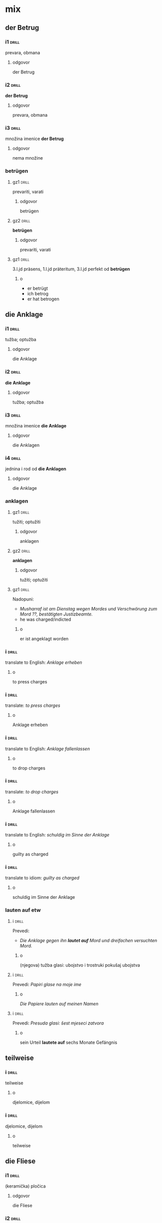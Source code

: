 * mix

** der Betrug


*** i1								      :drill:
    SCHEDULED: <2018-04-13 Fri>
    :PROPERTIES:
    :ID:       77e21e51-a6ff-4b7f-a487-1bfbee23c637
    :DRILL_LAST_INTERVAL: 24.12
    :DRILL_REPEATS_SINCE_FAIL: 4
    :DRILL_TOTAL_REPEATS: 3
    :DRILL_FAILURE_COUNT: 0
    :DRILL_AVERAGE_QUALITY: 3.667
    :DRILL_EASE: 2.36
    :DRILL_LAST_QUALITY: 3
    :DRILL_LAST_REVIEWED: [2018-03-20 Tue 08:51]
    :END:

prevara, obmana

**** odgovor

der Betrug
*** i2								      :drill:
    SCHEDULED: <2018-05-28 Mon>
    :PROPERTIES:
    :ID:       4651b542-a1b2-487f-8a77-8fc138e8bbeb
    :DRILL_LAST_INTERVAL: 48.1172
    :DRILL_REPEATS_SINCE_FAIL: 5
    :DRILL_TOTAL_REPEATS: 4
    :DRILL_FAILURE_COUNT: 0
    :DRILL_AVERAGE_QUALITY: 3.5
    :DRILL_EASE: 2.22
    :DRILL_LAST_QUALITY: 4
    :DRILL_LAST_REVIEWED: [2018-04-10 Tue 10:04]
    :END:
*der Betrug*
**** odgovor
prevara, obmana
*** i3								      :drill:
    SCHEDULED: <2018-04-17 Tue>
    :PROPERTIES:
    :ID:       885a0bd5-455e-4e80-bc20-76459db67b11
    :DRILL_LAST_INTERVAL: 26.791
    :DRILL_REPEATS_SINCE_FAIL: 4
    :DRILL_TOTAL_REPEATS: 3
    :DRILL_FAILURE_COUNT: 0
    :DRILL_AVERAGE_QUALITY: 4.333
    :DRILL_EASE: 2.6
    :DRILL_LAST_QUALITY: 4
    :DRILL_LAST_REVIEWED: [2018-03-21 Wed 10:30]
    :END:
množina imenice *der Betrug*
**** odgovor
nema množine
*** betrügen
**** gz1							      :drill:
     SCHEDULED: <2018-04-15 Sun>
     :PROPERTIES:
     :ID:       02aa4036-66a7-4b61-b9de-0a266626bb64
     :DRILL_LAST_INTERVAL: 25.88
     :DRILL_REPEATS_SINCE_FAIL: 4
     :DRILL_TOTAL_REPEATS: 3
     :DRILL_FAILURE_COUNT: 0
     :DRILL_AVERAGE_QUALITY: 4.333
     :DRILL_EASE: 2.6
     :DRILL_LAST_QUALITY: 5
     :DRILL_LAST_REVIEWED: [2018-03-20 Tue 08:54]
     :END:
prevariti, varati
***** odgovor
betrügen
**** gz2							      :drill:
     SCHEDULED: <2018-04-12 Thu>
     :PROPERTIES:
     :ID:       d9a7eeb4-d718-4d6d-af60-3ca64fb85b73
     :DRILL_LAST_INTERVAL: 23.271
     :DRILL_REPEATS_SINCE_FAIL: 4
     :DRILL_TOTAL_REPEATS: 3
     :DRILL_FAILURE_COUNT: 0
     :DRILL_AVERAGE_QUALITY: 3.667
     :DRILL_EASE: 2.36
     :DRILL_LAST_QUALITY: 4
     :DRILL_LAST_REVIEWED: [2018-03-20 Tue 08:52]
     :END:
 *betrügen*
***** odgovor
prevariti, varati
**** gz1							      :drill:
     SCHEDULED: <2018-04-13 Fri>
     :PROPERTIES:
     :ID:       2b01cadc-3595-4714-83f0-c18d219053ca
     :DRILL_LAST_INTERVAL: 24.12
     :DRILL_REPEATS_SINCE_FAIL: 4
     :DRILL_TOTAL_REPEATS: 3
     :DRILL_FAILURE_COUNT: 0
     :DRILL_AVERAGE_QUALITY: 3.667
     :DRILL_EASE: 2.36
     :DRILL_LAST_QUALITY: 3
     :DRILL_LAST_REVIEWED: [2018-03-20 Tue 08:55]
     :END:
 3.l.jd präsens, 1.l.jd präteritum, 3.l.jd perfekt od *betrügen*
***** o
 - er betrügt
 - ich betrog
 - er hat betrogen
** die Anklage
*** i1								      :drill:
    SCHEDULED: <2018-04-14 Sat>
    :PROPERTIES:
    :ID:       2ec88c96-edc0-422b-bc8f-25de28a31e1b
    :DRILL_LAST_INTERVAL: 25.0
    :DRILL_REPEATS_SINCE_FAIL: 4
    :DRILL_TOTAL_REPEATS: 3
    :DRILL_FAILURE_COUNT: 0
    :DRILL_AVERAGE_QUALITY: 4.0
    :DRILL_EASE: 2.5
    :DRILL_LAST_QUALITY: 4
    :DRILL_LAST_REVIEWED: [2018-03-20 Tue 08:55]
    :END:
tužba; optužba
**** odgovor
die Anklage
*** i2								      :drill:
    SCHEDULED: <2018-04-15 Sun>
    :PROPERTIES:
    :ID:       6d4354df-b1e1-4f3c-a0a1-d4517b57f8c3
    :DRILL_LAST_INTERVAL: 25.88
    :DRILL_REPEATS_SINCE_FAIL: 4
    :DRILL_TOTAL_REPEATS: 3
    :DRILL_FAILURE_COUNT: 0
    :DRILL_AVERAGE_QUALITY: 4.333
    :DRILL_EASE: 2.6
    :DRILL_LAST_QUALITY: 5
    :DRILL_LAST_REVIEWED: [2018-03-20 Tue 08:56]
    :END:
*die Anklage*
**** odgovor
tužba; optužba
*** i3								      :drill:
    SCHEDULED: <2018-04-15 Sun>
    :PROPERTIES:
    :ID:       4435ba85-8ec2-495c-b2f6-33ff623c4e58
    :DRILL_LAST_INTERVAL: 25.88
    :DRILL_REPEATS_SINCE_FAIL: 4
    :DRILL_TOTAL_REPEATS: 3
    :DRILL_FAILURE_COUNT: 0
    :DRILL_AVERAGE_QUALITY: 4.333
    :DRILL_EASE: 2.6
    :DRILL_LAST_QUALITY: 5
    :DRILL_LAST_REVIEWED: [2018-03-20 Tue 08:53]
    :END:
množina imenice *die Anklage*
**** odgovor
die Anklagen
*** i4								      :drill:
    SCHEDULED: <2018-04-17 Tue>
    :PROPERTIES:
    :ID:       0142d625-e752-46a9-a7f7-0bc9d0203981
    :DRILL_LAST_INTERVAL: 25.813
    :DRILL_REPEATS_SINCE_FAIL: 4
    :DRILL_TOTAL_REPEATS: 3
    :DRILL_FAILURE_COUNT: 0
    :DRILL_AVERAGE_QUALITY: 4.0
    :DRILL_EASE: 2.46
    :DRILL_LAST_QUALITY: 4
    :DRILL_LAST_REVIEWED: [2018-03-22 Thu 08:27]
    :END:
jednina i rod od *die Anklagen*
**** odgovor
die Anklage
*** anklagen
**** gz1							      :drill:
     SCHEDULED: <2018-04-19 Thu>
     :PROPERTIES:
     :ID:       794e4e7e-72ab-4dd4-b08d-ddac3117f463
     :DRILL_LAST_INTERVAL: 28.7036
     :DRILL_REPEATS_SINCE_FAIL: 4
     :DRILL_TOTAL_REPEATS: 3
     :DRILL_FAILURE_COUNT: 0
     :DRILL_AVERAGE_QUALITY: 4.667
     :DRILL_EASE: 2.7
     :DRILL_LAST_QUALITY: 5
     :DRILL_LAST_REVIEWED: [2018-03-21 Wed 10:30]
     :END:
tužiti; optužiti
***** odgovor
anklagen
**** gz2							      :drill:
     SCHEDULED: <2018-06-03 Sun>
     :PROPERTIES:
     :ID:       5ddcaa41-7d13-44cf-b6df-7cd952a4e60d
     :DRILL_LAST_INTERVAL: 54.1648
     :DRILL_REPEATS_SINCE_FAIL: 5
     :DRILL_TOTAL_REPEATS: 4
     :DRILL_FAILURE_COUNT: 0
     :DRILL_AVERAGE_QUALITY: 3.75
     :DRILL_EASE: 2.36
     :DRILL_LAST_QUALITY: 4
     :DRILL_LAST_REVIEWED: [2018-04-10 Tue 10:05]
     :END:
 *anklagen*
***** odgovor
tužiti; optužiti
**** gz1							      :drill:
     SCHEDULED: <2018-04-13 Fri>
     :PROPERTIES:
     :ID:       70b64909-4974-4154-bf00-48729921501e
     :DRILL_LAST_INTERVAL: 24.12
     :DRILL_REPEATS_SINCE_FAIL: 4
     :DRILL_TOTAL_REPEATS: 3
     :DRILL_FAILURE_COUNT: 0
     :DRILL_AVERAGE_QUALITY: 3.667
     :DRILL_EASE: 2.36
     :DRILL_LAST_QUALITY: 3
     :DRILL_LAST_REVIEWED: [2018-03-20 Tue 08:52]
     :END:
Nadopuni:
- /Musharraf ist am Dienstag wegen Mordes und Verschwörung zum Mord
  ??, bestätigten Justizbeamte./
- he was charged/indicted
***** o
er ist angeklagt worden
*** i								      :drill:
    SCHEDULED: <2018-04-14 Sat>
    :PROPERTIES:
    :ID:       70e0d3f3-26a4-4fcd-9595-857fd4ae48d5
    :DRILL_LAST_INTERVAL: 4.14
    :DRILL_REPEATS_SINCE_FAIL: 2
    :DRILL_TOTAL_REPEATS: 5
    :DRILL_FAILURE_COUNT: 1
    :DRILL_AVERAGE_QUALITY: 3.4
    :DRILL_EASE: 2.32
    :DRILL_LAST_QUALITY: 5
    :DRILL_LAST_REVIEWED: [2018-04-10 Tue 10:06]
    :END:
translate to English: /Anklage erheben/
**** o
to press charges
*** i								      :drill:
    SCHEDULED: <2018-04-16 Mon>
    :PROPERTIES:
    :ID:       5dec6d18-d0a3-4e0e-8301-27f01e8bd2e1
    :DRILL_LAST_INTERVAL: 25.0
    :DRILL_REPEATS_SINCE_FAIL: 4
    :DRILL_TOTAL_REPEATS: 3
    :DRILL_FAILURE_COUNT: 0
    :DRILL_AVERAGE_QUALITY: 4.0
    :DRILL_EASE: 2.5
    :DRILL_LAST_QUALITY: 4
    :DRILL_LAST_REVIEWED: [2018-03-22 Thu 08:26]
    :END:
translate: /to press charges/
**** o
Anklage erheben
*** i								      :drill:
    SCHEDULED: <2018-04-14 Sat>
    :PROPERTIES:
    :ID:       d68cb818-130a-4ec9-a6a0-35982c3fc634
    :DRILL_LAST_INTERVAL: 25.0
    :DRILL_REPEATS_SINCE_FAIL: 4
    :DRILL_TOTAL_REPEATS: 3
    :DRILL_FAILURE_COUNT: 0
    :DRILL_AVERAGE_QUALITY: 4.0
    :DRILL_EASE: 2.5
    :DRILL_LAST_QUALITY: 4
    :DRILL_LAST_REVIEWED: [2018-03-20 Tue 08:51]
    :END:
translate to English: /Anklage fallenlassen/
**** o
to drop charges
*** i								      :drill:
    SCHEDULED: <2018-06-03 Sun>
    :PROPERTIES:
    :ID:       278e6dea-7c7c-4cc6-acdc-e7ccb2a2194b
    :DRILL_LAST_INTERVAL: 54.1648
    :DRILL_REPEATS_SINCE_FAIL: 5
    :DRILL_TOTAL_REPEATS: 4
    :DRILL_FAILURE_COUNT: 0
    :DRILL_AVERAGE_QUALITY: 3.75
    :DRILL_EASE: 2.36
    :DRILL_LAST_QUALITY: 4
    :DRILL_LAST_REVIEWED: [2018-04-10 Tue 10:07]
    :END:
translate: /to drop charges/
**** o
Anklage fallenlassen
*** i								      :drill:
    SCHEDULED: <2018-04-14 Sat>
    :PROPERTIES:
    :ID:       d219d392-2cd5-4ce2-99e3-18708074862c
    :DRILL_LAST_INTERVAL: 25.0
    :DRILL_REPEATS_SINCE_FAIL: 4
    :DRILL_TOTAL_REPEATS: 3
    :DRILL_FAILURE_COUNT: 0
    :DRILL_AVERAGE_QUALITY: 4.0
    :DRILL_EASE: 2.5
    :DRILL_LAST_QUALITY: 4
    :DRILL_LAST_REVIEWED: [2018-03-20 Tue 08:54]
    :END:
translate to English: /schuldig im Sinne der Anklage/
**** o
guilty as charged
*** i								      :drill:
    SCHEDULED: <2018-04-13 Fri>
    :PROPERTIES:
    :ID:       7e034565-81ed-446b-b47b-3688c65aa00b
    :DRILL_LAST_INTERVAL: 24.12
    :DRILL_REPEATS_SINCE_FAIL: 4
    :DRILL_TOTAL_REPEATS: 3
    :DRILL_FAILURE_COUNT: 0
    :DRILL_AVERAGE_QUALITY: 3.667
    :DRILL_EASE: 2.36
    :DRILL_LAST_QUALITY: 3
    :DRILL_LAST_REVIEWED: [2018-03-20 Tue 08:53]
    :END:
translate to idiom: /guilty as charged/
**** o
schuldig im Sinne der Anklage
*** lauten auf etw
**** i								      :drill:
     SCHEDULED: <2018-05-28 Mon>
     :PROPERTIES:
     :ID:       6f0f4ed0-1b55-4144-ae10-d1a2cfd2ebf5
     :DRILL_LAST_INTERVAL: 48.1172
     :DRILL_REPEATS_SINCE_FAIL: 5
     :DRILL_TOTAL_REPEATS: 4
     :DRILL_FAILURE_COUNT: 0
     :DRILL_AVERAGE_QUALITY: 3.5
     :DRILL_EASE: 2.22
     :DRILL_LAST_QUALITY: 4
     :DRILL_LAST_REVIEWED: [2018-04-10 Tue 10:05]
     :END:
Prevedi:
- /Die Anklage gegen ihn *lautet auf* Mord und dreifachen versuchten
  Mord./
***** o
(njegova) tužba glasi: ubojstvo i trostruki pokušaj ubojstva
**** i								      :drill:
     SCHEDULED: <2018-04-18 Wed>
     :PROPERTIES:
     :ID:       1654d1fc-f096-40db-9ed7-f8b2f154c2df
     :DRILL_LAST_INTERVAL: 27.7286
     :DRILL_REPEATS_SINCE_FAIL: 4
     :DRILL_TOTAL_REPEATS: 3
     :DRILL_FAILURE_COUNT: 0
     :DRILL_AVERAGE_QUALITY: 4.333
     :DRILL_EASE: 2.6
     :DRILL_LAST_QUALITY: 4
     :DRILL_LAST_REVIEWED: [2018-03-21 Wed 10:30]
     :END:
Prevedi: /Papiri glase na moje ime/
***** o
/Die Papiere lauten auf meinen Namen/
**** i								      :drill:
     SCHEDULED: <2018-04-13 Fri>
     :PROPERTIES:
     :ID:       a89329e1-4835-44a1-b758-40d889a4b839
     :DRILL_LAST_INTERVAL: 24.12
     :DRILL_REPEATS_SINCE_FAIL: 4
     :DRILL_TOTAL_REPEATS: 3
     :DRILL_FAILURE_COUNT: 0
     :DRILL_AVERAGE_QUALITY: 3.667
     :DRILL_EASE: 2.36
     :DRILL_LAST_QUALITY: 3
     :DRILL_LAST_REVIEWED: [2018-03-20 Tue 08:53]
     :END:
Prevedi: /Presuda glasi: šest mjeseci zatvora/
***** o
sein Urteil *lautete auf* sechs Monate Gefängnis
** teilweise
*** i								      :drill:
    SCHEDULED: <2018-04-14 Sat>
    :PROPERTIES:
    :ID:       6d4e47ed-4612-4aa6-91f3-461fdaa1e67d
    :DRILL_LAST_INTERVAL: 25.0
    :DRILL_REPEATS_SINCE_FAIL: 4
    :DRILL_TOTAL_REPEATS: 3
    :DRILL_FAILURE_COUNT: 0
    :DRILL_AVERAGE_QUALITY: 4.0
    :DRILL_EASE: 2.5
    :DRILL_LAST_QUALITY: 4
    :DRILL_LAST_REVIEWED: [2018-03-20 Tue 08:54]
    :END:
teilweise
**** o
djelomice, dijelom
*** i								      :drill:
    SCHEDULED: <2018-04-15 Sun>
    :PROPERTIES:
    :ID:       314390a6-3d7c-4b3b-a60b-be3d7d10dcde
    :DRILL_LAST_INTERVAL: 25.88
    :DRILL_REPEATS_SINCE_FAIL: 4
    :DRILL_TOTAL_REPEATS: 3
    :DRILL_FAILURE_COUNT: 0
    :DRILL_AVERAGE_QUALITY: 4.333
    :DRILL_EASE: 2.6
    :DRILL_LAST_QUALITY: 5
    :DRILL_LAST_REVIEWED: [2018-03-20 Tue 08:51]
    :END:
djelomice, dijelom
**** o
teilweise
** die Fliese
*** i1								      :drill:
    SCHEDULED: <2018-04-18 Wed>
    :PROPERTIES:
    :ID:       3bcbdeb4-1011-4d4b-8173-ef4b01af8329
    :DRILL_LAST_INTERVAL: 27.7286
    :DRILL_REPEATS_SINCE_FAIL: 4
    :DRILL_TOTAL_REPEATS: 3
    :DRILL_FAILURE_COUNT: 0
    :DRILL_AVERAGE_QUALITY: 4.333
    :DRILL_EASE: 2.6
    :DRILL_LAST_QUALITY: 4
    :DRILL_LAST_REVIEWED: [2018-03-21 Wed 08:33]
    :END:
(keramička) pločica
**** odgovor
die Fliese
*** i2								      :drill:
    SCHEDULED: <2018-04-14 Sat>
    :PROPERTIES:
    :ID:       ce3ba5cc-70d3-40ee-9837-2f0a55847e84
    :DRILL_LAST_INTERVAL: 25.0
    :DRILL_REPEATS_SINCE_FAIL: 4
    :DRILL_TOTAL_REPEATS: 3
    :DRILL_FAILURE_COUNT: 0
    :DRILL_AVERAGE_QUALITY: 4.0
    :DRILL_EASE: 2.5
    :DRILL_LAST_QUALITY: 4
    :DRILL_LAST_REVIEWED: [2018-03-20 Tue 08:55]
    :END:
*die Fliese*
**** odgovor
(keramička) pločica
*** i3								      :drill:
    SCHEDULED: <2018-04-19 Thu>
    :PROPERTIES:
    :ID:       2754b55e-9624-42fc-8ecd-ef19a5a8a76a
    :DRILL_LAST_INTERVAL: 28.7036
    :DRILL_REPEATS_SINCE_FAIL: 4
    :DRILL_TOTAL_REPEATS: 3
    :DRILL_FAILURE_COUNT: 0
    :DRILL_AVERAGE_QUALITY: 4.667
    :DRILL_EASE: 2.7
    :DRILL_LAST_QUALITY: 5
    :DRILL_LAST_REVIEWED: [2018-03-21 Wed 10:35]
    :END:
množina imenice *die Fliese*
**** odgovor
die Fliesen
*** i4								      :drill:
    SCHEDULED: <2018-04-18 Wed>
    :PROPERTIES:
    :ID:       d974678a-5e60-4533-9dbf-0cf3b32b40f4
    :DRILL_LAST_INTERVAL: 27.7286
    :DRILL_REPEATS_SINCE_FAIL: 4
    :DRILL_TOTAL_REPEATS: 3
    :DRILL_FAILURE_COUNT: 0
    :DRILL_AVERAGE_QUALITY: 4.333
    :DRILL_EASE: 2.6
    :DRILL_LAST_QUALITY: 4
    :DRILL_LAST_REVIEWED: [2018-03-21 Wed 10:30]
    :END:
jednina i rod od *die Fliesen*
**** odgovor
die Fliese
** der Bach
*** i1								      :drill:
    SCHEDULED: <2018-04-14 Sat>
    :PROPERTIES:
    :ID:       449abf44-febc-4b7f-9a55-00c12b00f6ba
    :DRILL_LAST_INTERVAL: 25.0
    :DRILL_REPEATS_SINCE_FAIL: 4
    :DRILL_TOTAL_REPEATS: 3
    :DRILL_FAILURE_COUNT: 0
    :DRILL_AVERAGE_QUALITY: 4.0
    :DRILL_EASE: 2.5
    :DRILL_LAST_QUALITY: 4
    :DRILL_LAST_REVIEWED: [2018-03-20 Tue 08:52]
    :END:
potok
**** odgovor
der Bach
*** i2								      :drill:
    SCHEDULED: <2018-04-14 Sat>
    :PROPERTIES:
    :ID:       c172a816-3868-4b0e-ad18-7cfe4393b827
    :DRILL_LAST_INTERVAL: 25.0
    :DRILL_REPEATS_SINCE_FAIL: 4
    :DRILL_TOTAL_REPEATS: 3
    :DRILL_FAILURE_COUNT: 0
    :DRILL_AVERAGE_QUALITY: 4.0
    :DRILL_EASE: 2.5
    :DRILL_LAST_QUALITY: 4
    :DRILL_LAST_REVIEWED: [2018-03-20 Tue 08:51]
    :END:
*der Bach*
**** odgovor
potok
*** i3								      :drill:
    SCHEDULED: <2018-04-20 Fri>
    :PROPERTIES:
    :ID:       7e01a542-73c9-4008-a2ef-3a185fa95af1
    :DRILL_LAST_INTERVAL: 9.0127
    :DRILL_REPEATS_SINCE_FAIL: 3
    :DRILL_TOTAL_REPEATS: 7
    :DRILL_FAILURE_COUNT: 2
    :DRILL_AVERAGE_QUALITY: 3.143
    :DRILL_EASE: 2.28
    :DRILL_LAST_QUALITY: 5
    :DRILL_LAST_REVIEWED: [2018-04-11 Wed 10:21]
    :END:
množina imenice *der Bach*
**** odgovor
die Bächer
*** i4								      :drill:
    SCHEDULED: <2018-06-03 Sun>
    :PROPERTIES:
    :ID:       549ad06a-3547-4ce5-a5c7-696b6fd1c03e
    :DRILL_LAST_INTERVAL: 54.1648
    :DRILL_REPEATS_SINCE_FAIL: 5
    :DRILL_TOTAL_REPEATS: 4
    :DRILL_FAILURE_COUNT: 0
    :DRILL_AVERAGE_QUALITY: 3.75
    :DRILL_EASE: 2.36
    :DRILL_LAST_QUALITY: 4
    :DRILL_LAST_REVIEWED: [2018-04-10 Tue 10:11]
    :END:
jednina i rod od *die Bächer*
**** odgovor
der Bach
** die Platte
*** i1								      :drill:
    SCHEDULED: <2018-04-13 Fri>
    :PROPERTIES:
    :ID:       3bc1e758-bae9-4355-b941-429d663c99f5
    :DRILL_LAST_INTERVAL: 24.12
    :DRILL_REPEATS_SINCE_FAIL: 4
    :DRILL_TOTAL_REPEATS: 3
    :DRILL_FAILURE_COUNT: 0
    :DRILL_AVERAGE_QUALITY: 3.667
    :DRILL_EASE: 2.36
    :DRILL_LAST_QUALITY: 3
    :DRILL_LAST_REVIEWED: [2018-03-20 Tue 08:53]
    :END:
ploča, plata, disk
**** odgovor
die Platte
*** i2								      :drill:
    SCHEDULED: <2018-04-14 Sat>
    :PROPERTIES:
    :ID:       e6865788-dc86-47de-ac3f-e1114f34045a
    :DRILL_LAST_INTERVAL: 25.0
    :DRILL_REPEATS_SINCE_FAIL: 4
    :DRILL_TOTAL_REPEATS: 3
    :DRILL_FAILURE_COUNT: 0
    :DRILL_AVERAGE_QUALITY: 4.0
    :DRILL_EASE: 2.5
    :DRILL_LAST_QUALITY: 4
    :DRILL_LAST_REVIEWED: [2018-03-20 Tue 08:55]
    :END:
*die Platte*
**** odgovor
ploča, plata, disk
*** i3								      :drill:
    SCHEDULED: <2018-04-18 Wed>
    :PROPERTIES:
    :ID:       2422ffa7-d1c2-46f4-a2d7-78a4836299e6
    :DRILL_LAST_INTERVAL: 27.7286
    :DRILL_REPEATS_SINCE_FAIL: 4
    :DRILL_TOTAL_REPEATS: 3
    :DRILL_FAILURE_COUNT: 0
    :DRILL_AVERAGE_QUALITY: 4.333
    :DRILL_EASE: 2.6
    :DRILL_LAST_QUALITY: 4
    :DRILL_LAST_REVIEWED: [2018-03-21 Wed 08:29]
    :END:
množina imenice *die Platte*
**** odgovor
die Platten
*** i4								      :drill:
    SCHEDULED: <2018-04-18 Wed>
    :PROPERTIES:
    :ID:       f623126b-7941-4bb3-8071-1ed347fa5b77
    :DRILL_LAST_INTERVAL: 27.7286
    :DRILL_REPEATS_SINCE_FAIL: 4
    :DRILL_TOTAL_REPEATS: 3
    :DRILL_FAILURE_COUNT: 0
    :DRILL_AVERAGE_QUALITY: 4.333
    :DRILL_EASE: 2.6
    :DRILL_LAST_QUALITY: 4
    :DRILL_LAST_REVIEWED: [2018-03-21 Wed 10:32]
    :END:
jednina i rod od *die Platten*
**** odgovor
die Platte
** der Ranzen
*** i1								      :drill:
    SCHEDULED: <2018-04-13 Fri>
    :PROPERTIES:
    :ID:       959195e3-de9a-4944-80b2-bb40b1e13b0b
    :DRILL_LAST_INTERVAL: 24.12
    :DRILL_REPEATS_SINCE_FAIL: 4
    :DRILL_TOTAL_REPEATS: 3
    :DRILL_FAILURE_COUNT: 0
    :DRILL_AVERAGE_QUALITY: 3.667
    :DRILL_EASE: 2.36
    :DRILL_LAST_QUALITY: 3
    :DRILL_LAST_REVIEWED: [2018-03-20 Tue 08:55]
    :END:
ruksak (posebice školska torba)
**** odgovor
der Ranzen
*** i2								      :drill:
    SCHEDULED: <2018-04-15 Sun>
    :PROPERTIES:
    :ID:       fd684124-5253-425d-9757-eb4bacc02ded
    :DRILL_LAST_INTERVAL: 25.88
    :DRILL_REPEATS_SINCE_FAIL: 4
    :DRILL_TOTAL_REPEATS: 3
    :DRILL_FAILURE_COUNT: 0
    :DRILL_AVERAGE_QUALITY: 4.333
    :DRILL_EASE: 2.6
    :DRILL_LAST_QUALITY: 5
    :DRILL_LAST_REVIEWED: [2018-03-20 Tue 08:53]
    :END:
*der Ranzen*
**** odgovor
ruksak (posebice školska torba)
*** i3								      :drill:
    SCHEDULED: <2018-06-05 Tue>
    :PROPERTIES:
    :ID:       39661e95-0b51-4589-a9b5-80493b9448ee
    :DRILL_LAST_INTERVAL: 56.0512
    :DRILL_REPEATS_SINCE_FAIL: 5
    :DRILL_TOTAL_REPEATS: 4
    :DRILL_FAILURE_COUNT: 0
    :DRILL_AVERAGE_QUALITY: 4.0
    :DRILL_EASE: 2.46
    :DRILL_LAST_QUALITY: 5
    :DRILL_LAST_REVIEWED: [2018-04-10 Tue 10:14]
    :END:
množina imenice *der Ranzen*
**** odgovor
die Ranzen
*** i4								      :drill:
    SCHEDULED: <2018-04-15 Sun>
    :PROPERTIES:
    :ID:       28394487-1a48-44ff-820b-ea74e70b9c60
    :DRILL_LAST_INTERVAL: 25.88
    :DRILL_REPEATS_SINCE_FAIL: 4
    :DRILL_TOTAL_REPEATS: 3
    :DRILL_FAILURE_COUNT: 0
    :DRILL_AVERAGE_QUALITY: 4.333
    :DRILL_EASE: 2.6
    :DRILL_LAST_QUALITY: 5
    :DRILL_LAST_REVIEWED: [2018-03-20 Tue 08:51]
    :END:
jednina i rod od *die Ranzen*
**** odgovor
der Ranzen
** turnen
*** gz1								      :drill:
    SCHEDULED: <2018-04-16 Mon>
    :PROPERTIES:
    :ID:       dce595c9-901e-4a42-bbae-c752e1a4e154
    :DRILL_LAST_INTERVAL: 26.791
    :DRILL_REPEATS_SINCE_FAIL: 4
    :DRILL_TOTAL_REPEATS: 3
    :DRILL_FAILURE_COUNT: 0
    :DRILL_AVERAGE_QUALITY: 4.333
    :DRILL_EASE: 2.6
    :DRILL_LAST_QUALITY: 4
    :DRILL_LAST_REVIEWED: [2018-03-20 Tue 08:56]
    :END:
vježbati, gimnasticirati
**** odgovor
turnen
*** gz2								      :drill:
    SCHEDULED: <2018-06-05 Tue>
    :PROPERTIES:
    :ID:       73d0ce90-d442-4885-9de7-4d6b7feba221
    :DRILL_LAST_INTERVAL: 56.0512
    :DRILL_REPEATS_SINCE_FAIL: 5
    :DRILL_TOTAL_REPEATS: 4
    :DRILL_FAILURE_COUNT: 0
    :DRILL_AVERAGE_QUALITY: 4.0
    :DRILL_EASE: 2.46
    :DRILL_LAST_QUALITY: 5
    :DRILL_LAST_REVIEWED: [2018-04-10 Tue 10:14]
    :END:
*turnen*
**** odgovor
vježbati, gimnasticirati
*** i								      :drill:
    SCHEDULED: <2018-04-12 Thu>
    :PROPERTIES:
    :ID:       6c569845-115b-4632-ac43-d84ba24a6fa4
    :DRILL_LAST_INTERVAL: 23.271
    :DRILL_REPEATS_SINCE_FAIL: 4
    :DRILL_TOTAL_REPEATS: 3
    :DRILL_FAILURE_COUNT: 0
    :DRILL_AVERAGE_QUALITY: 3.667
    :DRILL_EASE: 2.36
    :DRILL_LAST_QUALITY: 4
    :DRILL_LAST_REVIEWED: [2018-03-20 Tue 08:51]
    :END:
fizička vježba (u gimnastici, u teretani, doma..)
**** o
die Turnübung
*** i								      :drill:
    SCHEDULED: <2018-06-03 Sun>
    :PROPERTIES:
    :ID:       15535e96-43e8-4867-8e0d-f8ed32f0b72f
    :DRILL_LAST_INTERVAL: 54.1648
    :DRILL_REPEATS_SINCE_FAIL: 5
    :DRILL_TOTAL_REPEATS: 4
    :DRILL_FAILURE_COUNT: 0
    :DRILL_AVERAGE_QUALITY: 3.75
    :DRILL_EASE: 2.36
    :DRILL_LAST_QUALITY: 4
    :DRILL_LAST_REVIEWED: [2018-04-10 Tue 10:14]
    :END:
*die Turnübung*
**** o
fizička vježba (u gimnastici, u teretani, doma..)
** die Turnmatte
*** i1								      :drill:
    SCHEDULED: <2018-04-14 Sat>
    :PROPERTIES:
    :ID:       909f4b14-21b3-45ee-9475-b3f3b7256aa2
    :DRILL_LAST_INTERVAL: 25.0
    :DRILL_REPEATS_SINCE_FAIL: 4
    :DRILL_TOTAL_REPEATS: 3
    :DRILL_FAILURE_COUNT: 0
    :DRILL_AVERAGE_QUALITY: 4.0
    :DRILL_EASE: 2.5
    :DRILL_LAST_QUALITY: 4
    :DRILL_LAST_REVIEWED: [2018-03-20 Tue 08:51]
    :END:
strunjača, gym mat
**** odgovor
die Turnmatte
*** i2								      :drill:
    SCHEDULED: <2018-04-13 Fri>
    :PROPERTIES:
    :ID:       0fddb545-6c62-4df2-9573-ad399ebc4677
    :DRILL_LAST_INTERVAL: 24.12
    :DRILL_REPEATS_SINCE_FAIL: 4
    :DRILL_TOTAL_REPEATS: 3
    :DRILL_FAILURE_COUNT: 0
    :DRILL_AVERAGE_QUALITY: 3.667
    :DRILL_EASE: 2.36
    :DRILL_LAST_QUALITY: 3
    :DRILL_LAST_REVIEWED: [2018-03-20 Tue 08:53]
    :END:
*die Turnmatte*
**** odgovor
strunjača, gym mat
** eine Besorgung machen
*** i								      :drill:
    SCHEDULED: <2018-04-14 Sat>
    :PROPERTIES:
    :ID:       8aeb4c39-46cc-48d7-b6e6-795cca7bfa95
    :DRILL_LAST_INTERVAL: 25.0
    :DRILL_REPEATS_SINCE_FAIL: 4
    :DRILL_TOTAL_REPEATS: 3
    :DRILL_FAILURE_COUNT: 0
    :DRILL_AVERAGE_QUALITY: 4.0
    :DRILL_EASE: 2.5
    :DRILL_LAST_QUALITY: 4
    :DRILL_LAST_REVIEWED: [2018-03-20 Tue 08:53]
    :END:
translate: /To run an errand/
**** o
eine Besorgung machen
*** i								      :drill:
    SCHEDULED: <2018-04-19 Thu>
    :PROPERTIES:
    :ID:       ffd88df9-29b7-4456-a5ee-fc7911fb77c6
    :DRILL_LAST_INTERVAL: 28.7036
    :DRILL_REPEATS_SINCE_FAIL: 4
    :DRILL_TOTAL_REPEATS: 3
    :DRILL_FAILURE_COUNT: 0
    :DRILL_AVERAGE_QUALITY: 4.667
    :DRILL_EASE: 2.7
    :DRILL_LAST_QUALITY: 5
    :DRILL_LAST_REVIEWED: [2018-03-21 Wed 08:33]
    :END:
translate to English: /eine Besorgung machen/
**** o
to run an errand
** das Geschoss
*** i1								      :drill:
    SCHEDULED: <2018-04-13 Fri>
    :PROPERTIES:
    :ID:       89e6fb87-da2d-43d2-a311-67d513b7774f
    :DRILL_LAST_INTERVAL: 24.12
    :DRILL_REPEATS_SINCE_FAIL: 4
    :DRILL_TOTAL_REPEATS: 3
    :DRILL_FAILURE_COUNT: 0
    :DRILL_AVERAGE_QUALITY: 3.667
    :DRILL_EASE: 2.36
    :DRILL_LAST_QUALITY: 3
    :DRILL_LAST_REVIEWED: [2018-03-20 Tue 08:55]
    :END:
kat (storey); metak, zrno, projektil
**** odgovor
das Geschoss
*** i2								      :drill:
    SCHEDULED: <2018-04-12 Thu>
    :PROPERTIES:
    :ID:       b3f7ad2c-9614-4eb3-83e9-219765447dd4
    :DRILL_LAST_INTERVAL: 23.271
    :DRILL_REPEATS_SINCE_FAIL: 4
    :DRILL_TOTAL_REPEATS: 4
    :DRILL_FAILURE_COUNT: 1
    :DRILL_AVERAGE_QUALITY: 3.0
    :DRILL_EASE: 2.36
    :DRILL_LAST_QUALITY: 4
    :DRILL_LAST_REVIEWED: [2018-03-20 Tue 08:51]
    :END:
sva značenja od  *das Geschoss*
**** odgovor
kat (storey);  metak, zrno, projektil
*** i3								      :drill:
    SCHEDULED: <2018-04-13 Fri>
    :PROPERTIES:
    :ID:       e0c090e4-3dcb-427d-8f8a-699b60c693a6
    :DRILL_LAST_INTERVAL: 24.12
    :DRILL_REPEATS_SINCE_FAIL: 4
    :DRILL_TOTAL_REPEATS: 3
    :DRILL_FAILURE_COUNT: 0
    :DRILL_AVERAGE_QUALITY: 3.667
    :DRILL_EASE: 2.36
    :DRILL_LAST_QUALITY: 3
    :DRILL_LAST_REVIEWED: [2018-03-20 Tue 08:51]
    :END:
množina imenice *das Geschoss*
**** odgovor
die Geschosse
*** i4								      :drill:
    SCHEDULED: <2018-06-03 Sun>
    :PROPERTIES:
    :ID:       1dcd0b18-527d-4f8e-a4f5-e2b1705a9166
    :DRILL_LAST_INTERVAL: 54.1648
    :DRILL_REPEATS_SINCE_FAIL: 5
    :DRILL_TOTAL_REPEATS: 4
    :DRILL_FAILURE_COUNT: 0
    :DRILL_AVERAGE_QUALITY: 3.75
    :DRILL_EASE: 2.36
    :DRILL_LAST_QUALITY: 4
    :DRILL_LAST_REVIEWED: [2018-04-10 Tue 10:14]
    :END:
jednina i rod od *die Geschosse*
**** odgovor
das Geschoss
** der Schuss
*** i1								      :drill:
    SCHEDULED: <2018-04-14 Sat>
    :PROPERTIES:
    :ID:       a56ab401-d286-4232-bb56-6567954f04d2
    :DRILL_LAST_INTERVAL: 25.0
    :DRILL_REPEATS_SINCE_FAIL: 4
    :DRILL_TOTAL_REPEATS: 3
    :DRILL_FAILURE_COUNT: 0
    :DRILL_AVERAGE_QUALITY: 4.0
    :DRILL_EASE: 2.5
    :DRILL_LAST_QUALITY: 4
    :DRILL_LAST_REVIEWED: [2018-03-20 Tue 08:53]
    :END:
shot (pucanj, hitac; metak)
**** odgovor
der Schuss
*** i2								      :drill:
    SCHEDULED: <2018-04-17 Tue>
    :PROPERTIES:
    :ID:       8ec8b0e6-e4d0-4438-bb19-d43946498767
    :DRILL_LAST_INTERVAL: 26.791
    :DRILL_REPEATS_SINCE_FAIL: 4
    :DRILL_TOTAL_REPEATS: 3
    :DRILL_FAILURE_COUNT: 0
    :DRILL_AVERAGE_QUALITY: 4.333
    :DRILL_EASE: 2.6
    :DRILL_LAST_QUALITY: 4
    :DRILL_LAST_REVIEWED: [2018-03-21 Wed 10:39]
    :END:
*der Schuss*
**** odgovor
shot (pucanj, hitac, metak)
*** i3								      :drill:
    SCHEDULED: <2018-04-17 Tue>
    :PROPERTIES:
    :ID:       b89ec477-8c62-4906-bdd4-1d499a5783ed
    :DRILL_LAST_INTERVAL: 26.7536
    :DRILL_REPEATS_SINCE_FAIL: 4
    :DRILL_TOTAL_REPEATS: 3
    :DRILL_FAILURE_COUNT: 0
    :DRILL_AVERAGE_QUALITY: 4.0
    :DRILL_EASE: 2.46
    :DRILL_LAST_QUALITY: 3
    :DRILL_LAST_REVIEWED: [2018-03-21 Wed 10:39]
    :END:
množina imenice *der Schuss*
**** odgovor
die Schüsse
*** i4								      :drill:
    SCHEDULED: <2018-04-15 Sun>
    :PROPERTIES:
    :ID:       28d211e1-dcea-4b9d-a7f5-edfed09b4e8e
    :DRILL_LAST_INTERVAL: 25.8026
    :DRILL_REPEATS_SINCE_FAIL: 4
    :DRILL_TOTAL_REPEATS: 3
    :DRILL_FAILURE_COUNT: 0
    :DRILL_AVERAGE_QUALITY: 4.0
    :DRILL_EASE: 2.46
    :DRILL_LAST_QUALITY: 4
    :DRILL_LAST_REVIEWED: [2018-03-20 Tue 08:56]
    :END:
jednina i rod od *die Schüsse*
**** odgovor
der Schuss
*** beschießen
**** gz1							      :drill:
     SCHEDULED: <2018-06-01 Fri>
     :PROPERTIES:
     :ID:       a1eed2de-69d3-474d-b455-d5ced99a1f30
     :DRILL_LAST_INTERVAL: 52.2785
     :DRILL_REPEATS_SINCE_FAIL: 5
     :DRILL_TOTAL_REPEATS: 4
     :DRILL_FAILURE_COUNT: 0
     :DRILL_AVERAGE_QUALITY: 3.5
     :DRILL_EASE: 2.22
     :DRILL_LAST_QUALITY: 3
     :DRILL_LAST_REVIEWED: [2018-04-10 Tue 10:09]
     :END:
pucati na nekog ili nešto, bombardirati nekog ili nešto
- ne ovisi o vrsti oružja, može se koristiti sa svakim vatrenim
  oružjem
***** odgovor
beschießen
**** gz2							      :drill:
     SCHEDULED: <2018-05-30 Wed>
     :PROPERTIES:
     :ID:       f8bb3290-fdfc-44e3-8029-5842ecb5d24c
     :DRILL_LAST_INTERVAL: 49.8078
     :DRILL_REPEATS_SINCE_FAIL: 5
     :DRILL_TOTAL_REPEATS: 4
     :DRILL_FAILURE_COUNT: 0
     :DRILL_AVERAGE_QUALITY: 3.75
     :DRILL_EASE: 2.32
     :DRILL_LAST_QUALITY: 5
     :DRILL_LAST_REVIEWED: [2018-04-10 Tue 10:07]
     :END:
 *beschießen*
***** odgovor
pucati na nekog ili nešto, bombardirati nekog ili nešto
- ne ovisi o vrsti oružja, može se koristiti sa svakim vatrenim
  oružjem
**** gz1							      :drill:
     SCHEDULED: <2018-04-14 Sat>
     :PROPERTIES:
     :ID:       5fd44067-1025-4330-a93d-94ceba0b2228
     :DRILL_LAST_INTERVAL: 25.0
     :DRILL_REPEATS_SINCE_FAIL: 4
     :DRILL_TOTAL_REPEATS: 3
     :DRILL_FAILURE_COUNT: 0
     :DRILL_AVERAGE_QUALITY: 4.0
     :DRILL_EASE: 2.5
     :DRILL_LAST_QUALITY: 4
     :DRILL_LAST_REVIEWED: [2018-03-20 Tue 08:56]
     :END:
 3.l.jd präsens, 1.l.jd präteritum, 3.l.jd perfekt od *beschießen*
***** o
 - er beschießt
 - ich beschoss
 - er hat beschossen
*** erschießen
**** gz1							      :drill:
     SCHEDULED: <2018-06-08 Fri>
     :PROPERTIES:
     :ID:       977bbd6f-558e-4e97-b598-64e6793d28b2
     :DRILL_LAST_INTERVAL: 58.0033
     :DRILL_REPEATS_SINCE_FAIL: 5
     :DRILL_TOTAL_REPEATS: 4
     :DRILL_FAILURE_COUNT: 0
     :DRILL_AVERAGE_QUALITY: 4.0
     :DRILL_EASE: 2.46
     :DRILL_LAST_QUALITY: 4
     :DRILL_LAST_REVIEWED: [2018-04-11 Wed 10:28]
     :END:
upucati, ustrijeliti (to shoot dead)
- "jmdn. durch einen Schuss töten"
***** odgovor
erschießen
**** gz2							      :drill:
     SCHEDULED: <2018-04-15 Sun>
     :PROPERTIES:
     :ID:       4d289184-9da2-4d65-862c-98334017dab6
     :DRILL_LAST_INTERVAL: 25.0
     :DRILL_REPEATS_SINCE_FAIL: 4
     :DRILL_TOTAL_REPEATS: 3
     :DRILL_FAILURE_COUNT: 0
     :DRILL_AVERAGE_QUALITY: 4.0
     :DRILL_EASE: 2.5
     :DRILL_LAST_QUALITY: 4
     :DRILL_LAST_REVIEWED: [2018-03-21 Wed 08:25]
     :END:
 *erschießen*
***** odgovor
upucati, usrijeliti (to shoot sb dead)
- "jmdn. durch einen Schuss töten"
